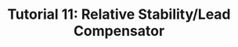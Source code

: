 #+TITLE: Tutorial 11: Relative Stability/Lead Compensator

#+BEGIN_SRC ipython :session :exports none
import matplotlib
import numpy as np
import matplotlib.pyplot as plt
from matplotlib import rc
rc('text', usetex=True)
import control
from control.matlab import *
from numpy import log10 as log
%matplotlib inline
%config InlineBackend.figure_format = 'svg'

from matplotlib2tikz import save as tikz_save
#+END_SRC

#+RESULTS:

#+BEGIN_SRC ipython :session :file Tut111.svg :exports results
from numpy import convolve as conv;
ke = 0.05;
kg = 1.;
kr = 1.;
ka = 40;
ta = 0.1;
te = 0.5;
tg = 1.;
tr = 0.05;

num = ka*kg*kr;
den = [ta,1];
den = conv(den, [te, ke]);
den = conv(den, [tg, 1]);
den = conv(den, [tr, 1]);

sys = tf(num, den);
mag, phase, omega = control.bode_plot(sys, dB=True, Plot=False, omega=np.logspace(-2,2,200));

plt.subplots_adjust(hspace=0.4)

plt.subplot(211)
plt.title("Bode Plot")
plt.semilogx(omega, mag, 'b')
yticks = np.linspace(-100, 60, 9) 
ylabels = [(str(ytick)) for ytick in yticks]
plt.yticks(yticks, ylabels)
plt.ylabel('magnitude(db)')
plt.grid(b=True, which='both')

plt.subplot(212)
g2, = plt.semilogx(omega, phase,'b')
plt.ylabel('phase(deg)')
plt.xlabel('frequency(rad/sec)')
yticks = np.linspace(0, -360, 5) 
ylabels = [(str(ytick)) for ytick in yticks]
plt.yticks(yticks, ylabels)
plt.grid(b=True, which='both')

tikz_save(
    'tikz/Tut111.tikz',
    figureheight = '\\figureheight',
    figurewidth = '\\figurewidth'
    )

plt.show()
#+END_SRC

#+RESULTS:
[[file:Tut111.svg]]

#+BEGIN_SRC ipython :session :file Tut112.svg :exports results
num = [100];
den = [1,0.1,1];
den = conv(den, [1e-6,1e-3,1]);
sys = tf(num, den);
mag, phase, omega = control.bode_plot(sys, dB=True, Plot=False, omega=np.logspace(-1,4,200));

plt.subplots_adjust(hspace=0.4)

plt.subplot(211)
plt.title("Bode Diagrams")
plt.semilogx(omega, mag, 'b')
yticks = np.linspace(100, -200, 7) 
ylabels = [(str(ytick)) for ytick in yticks]
plt.yticks(yticks, ylabels)
plt.ylabel('magnitude(db)')
plt.grid(b=True, which='both')

plt.subplot(212)
g2, = plt.semilogx(omega, phase,'b')
plt.ylabel('phase(deg)')
plt.xlabel('frequency(rad/sec)')
yticks = np.linspace(0, -360, 9) 
ylabels = [(str(ytick)) for ytick in yticks]
plt.yticks(yticks, ylabels)
plt.grid(b=True, which='both')

tikz_save(
    'tikz/Tut112.tikz',
    figureheight = '\\figureheight',
    figurewidth = '\\figurewidth'
    )

plt.show()
#+END_SRC

#+RESULTS:
[[file:Tut112.svg]]
